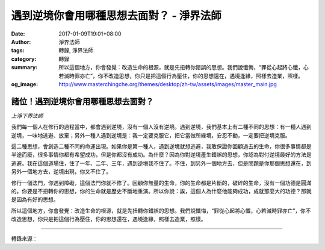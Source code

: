 遇到逆境你會用哪種思想去面對？ - 淨界法師
#########################################

:date: 2017-01-09T19:01+08:00
:author: 淨界法師
:tags: 轉錄, 淨界法師
:category: 轉錄
:summary: 所以這個地方，你會發覺：改造生命的根源，就是先扭轉你錯誤的思想。我們說懺悔，“罪從心起將心懺，心若滅時罪亦亡”，你不改造思想，你只是把這個行為壓住，你的思想還在，遇境逢緣，照樣去造業，照樣。
:og_image: http://www.masterchingche.org/themes/desktop/zh-tw/assets/images/master_main.jpg


.. image:: https://scontent-tpe1-1.xx.fbcdn.net/v/t31.0-8/15896075_1902456393322224_8070432607769057547_o.jpg?oh=5ebd7c51310d4c2481c474cd87294dd1&oe=59152F2A
   :align: center
   :alt: 諸位！遇到逆境你會用哪種思想去面對？

諸位！遇到逆境你會用哪種思想去面對？
++++++++++++++++++++++++++++++++++++

*上淨下界法師*

我們每一個人在修行的過程當中，都會遇到逆境，沒有一個人沒有逆境。遇到逆境，我們基本上有二種不同的思想：有一種人遇到逆境，一味地逃避、放棄；另外一種人遇到逆境是：我一定要克服它，把它當做所緣境，安忍不動，一定要把逆境克服。

這二種思想，會創造二種不同的命運出現。如果你是第一種人，遇到逆境就想逃避，我敢保證你回顧過去的生命，你很多事情都是半途而廢，很多事情你都有希望成功，但是你都沒有成功。為什麼？因為你對逆境產生錯誤的思想，你認為對付逆境最好的方法是逃避。我在這個道場住，住了一年、二年、三年，遇到逆境我不住了。不住，到另外一個地方去，但是問題是你那個思想還在，到另外一個地方去，逆境出現，你又不住了。

修行一個法門，你遇到障礙，這個法門你就不修了。回顧你無量的生命，你的生命都是片斷的，破碎的生命，沒有一個功德是圓滿的。你要是不扭轉你的思想，你的生命就是歷史不斷地重演。所以你說：誒，這個人為什麼他能夠成功，成就那麼大的功德？那就是因為有好的思想。

所以這個地方，你會發覺：改造生命的根源，就是先扭轉你錯誤的思想。我們說懺悔，“罪從心起將心懺，心若滅時罪亦亡”，你不改造思想，你只是把這個行為壓住，你的思想還在，遇境逢緣，照樣去造業，照樣。

----

轉錄來源：

.. raw:: html

  <iframe src="https://www.facebook.com/plugins/post.php?href=https%3A%2F%2Fwww.facebook.com%2Fwww.masterchingche.org%2Fposts%2F1902456393322224%3A0&width=500" width="500" height="536" style="border:none;overflow:hidden" scrolling="no" frameborder="0" allowTransparency="true"></iframe>

.. _淨界法師: http://www.masterchingche.org/zh-tw/master_main.php
